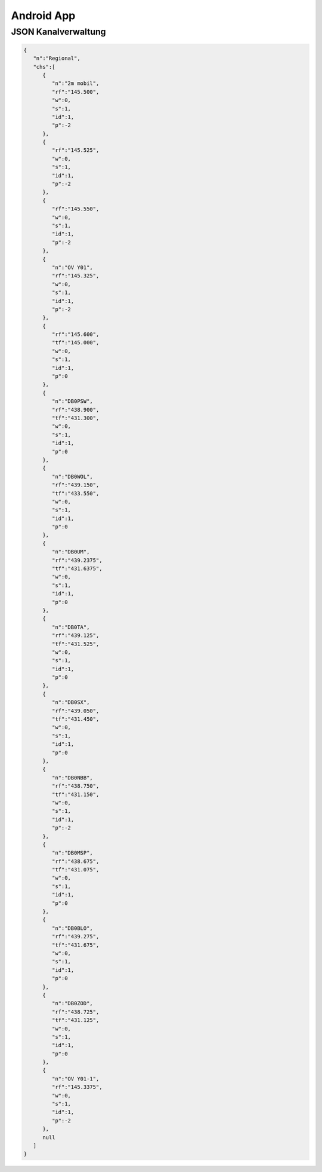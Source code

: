 Android App
===========


JSON Kanalverwaltung
--------------------

.. code-block:: JSON

  {
     "n":"Regional",
     "chs":[
        {
           "n":"2m mobil",
           "rf":"145.500",
           "w":0,
           "s":1,
           "id":1,
           "p":-2
        },
        {
           "rf":"145.525",
           "w":0,
           "s":1,
           "id":1,
           "p":-2
        },
        {
           "rf":"145.550",
           "w":0,
           "s":1,
           "id":1,
           "p":-2
        },
        {
           "n":"OV Y01",
           "rf":"145.325",
           "w":0,
           "s":1,
           "id":1,
           "p":-2
        },
        {
           "rf":"145.600",
           "tf":"145.000",
           "w":0,
           "s":1,
           "id":1,
           "p":0
        },
        {
           "n":"DB0PSW",
           "rf":"438.900",
           "tf":"431.300",
           "w":0,
           "s":1,
           "id":1,
           "p":0
        },
        {
           "n":"DB0WOL",
           "rf":"439.150",
           "tf":"433.550",
           "w":0,
           "s":1,
           "id":1,
           "p":0
        },
        {
           "n":"DB0UM",
           "rf":"439.2375",
           "tf":"431.6375",
           "w":0,
           "s":1,
           "id":1,
           "p":0
        },
        {
           "n":"DB0TA",
           "rf":"439.125",
           "tf":"431.525",
           "w":0,
           "s":1,
           "id":1,
           "p":0
        },
        {
           "n":"DB0SX",
           "rf":"439.050",
           "tf":"431.450",
           "w":0,
           "s":1,
           "id":1,
           "p":0
        },
        {
           "n":"DB0NBB",
           "rf":"438.750",
           "tf":"431.150",
           "w":0,
           "s":1,
           "id":1,
           "p":-2
        },
        {
           "n":"DB0MSP",
           "rf":"438.675",
           "tf":"431.075",
           "w":0,
           "s":1,
           "id":1,
           "p":0
        },
        {
           "n":"DB0BLO",
           "rf":"439.275",
           "tf":"431.675",
           "w":0,
           "s":1,
           "id":1,
           "p":0
        },
        {
           "n":"DB0ZOD",
           "rf":"438.725",
           "tf":"431.125",
           "w":0,
           "s":1,
           "id":1,
           "p":0
        },
        {
           "n":"OV Y01-1",
           "rf":"145.3375",
           "w":0,
           "s":1,
           "id":1,
           "p":-2
        },
        null
     ]
  }
